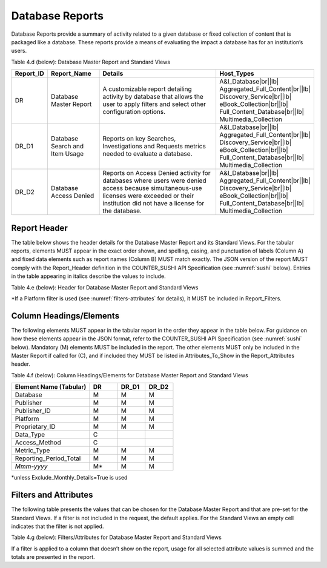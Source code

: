 .. The COUNTER Code of Practice Release 5 © 2017-2021 by COUNTER
   is licensed under CC BY-SA 4.0. To view a copy of this license,
   visit https://creativecommons.org/licenses/by-sa/4.0/

.. _database-reports:

Database Reports
----------------

Database Reports provide a summary of activity related to a given database or fixed collection of content that is packaged like a database. These reports provide a means of evaluating the impact a database has for an institution’s users.

Table 4.d (below): Database Master Report and Standard Views

.. only:: latex

   .. tabularcolumns:: |>{\raggedright\arraybackslash}\Y{0.13}|>{\raggedright\arraybackslash}\Y{0.17}|>{\parskip=\tparskip}\Y{0.44}|>{\raggedright\arraybackslash}\Y{0.26}|

.. list-table::
   :class: longtable
   :widths: 10 18 53 19
   :header-rows: 1

   * - Report_ID
     - Report_Name
     - Details
     - Host_Types

   * - DR
     - Database Master Report
     - A customizable report detailing activity by database that allows the user to apply filters and select other configuration options.
     - A&I_Database\ |br|\ |lb|
       Aggregated_Full_Content\ |br|\ |lb|
       Discovery_Service\ |br|\ |lb|
       eBook_Collection\ |br|\ |lb|
       Full_Content_Database\ |br|\ |lb|
       Multimedia_Collection

   * - DR_D1
     - Database Search and Item Usage
     - Reports on key Searches, Investigations and Requests metrics needed to evaluate a database.
     - A&I_Database\ |br|\ |lb|
       Aggregated_Full_Content\ |br|\ |lb|
       Discovery_Service\ |br|\ |lb|
       eBook_Collection\ |br|\ |lb|
       Full_Content_Database\ |br|\ |lb|
       Multimedia_Collection

   * - DR_D2
     - Database Access Denied
     - Reports on Access Denied activity for databases where users were denied access because simultaneous-use licenses were exceeded or their institution did not have a license for the database.
     - A&I_Database\ |br|\ |lb|
       Aggregated_Full_Content\ |br|\ |lb|
       Discovery_Service\ |br|\ |lb|
       eBook_Collection\ |br|\ |lb|
       Full_Content_Database\ |br|\ |lb|
       Multimedia_Collection


Report Header
"""""""""""""

The table below shows the header details for the Database Master Report and its Standard Views. For the tabular reports, elements MUST appear in the exact order shown, and spelling, casing, and punctuation of labels (Column A) and fixed data elements such as report names (Column B) MUST match exactly. The JSON version of the report MUST comply with the Report_Header definition in the COUNTER_SUSHI API Specification (see :numref:`sushi` below). Entries in the table appearing in italics describe the values to include.

Table 4.e (below): Header for Database Master Report and Standard Views

.. only:: latex

   .. tabularcolumns:: |>{\raggedright\arraybackslash}\Y{0.1}|>{\raggedright\arraybackslash}\Y{0.19}|>{\raggedright\arraybackslash}\Y{0.19}|>{\raggedright\arraybackslash}\Y{0.26}|>{\raggedright\arraybackslash}\Y{0.26}|

.. flat-table::
   :class: longtable
   :widths: 8 15 27 25 25
   :header-rows: 2

   * - :rspan:`1` Row in Tabular Report
     - :rspan:`1` Label for Tabular Report (Column A)
     - :cspan:`2` Value for Tabular Report (Column B)

   * - DR
     - DR_D1
     - DR_D2

   * - 1
     - Report_Name
     - Database Master Report
     - Database Search and Item Usage
     - Database Access Denied

   * - 2
     - Report_ID
     - DR
     - DR_D1
     - DR_D2

   * - 3
     - Release
     - 5
     - 5
     - 5

   * - 4
     - Institution_Name
     - :cspan:`2` *Name of the institution the usage is attributed to.*

   * - 5
     - Institution_ID
     - :cspan:`2` *Identifier(s) for the institution in the format of {namespace}:{value}. Leave blank if identifier is not known. Multiple identifiers may be included by separating with semicolon-space (“; ”).*

   * - 6
     - Metric_Types
     - *Semicolon-space delimited list of Metric_Types included in the report.*
     - Searches_Automated; Searches_Federated; Searches_Regular; Total_Item_Investigations; Total_Item_Requests
     - Limit_Exceeded; No_License

   * - 7
     - Report_Filters
     - *Semicolon-space delimited list of filters applied to the data to generate the report.*
     - Access_Method=Regular*
     - Access_Method=Regular*

   * - 8
     - Report_Attributes
     - *Semicolon-space delimited list of report attributes applied to the data to generate the report.*
     - *(blank)*
     - *(blank)*

   * - 9
     - Exceptions
     - :cspan:`2` *Any exceptions that occurred in generating the report, in the format “{Exception Code}: {Exception Message} ({Data})” with multiple exceptions separated by semicolon-space (“; ”).*

   * - 10
     - Reporting_Period
     - :cspan:`2` *Date range requested for the report in the form of “Begin_Date=yyyy-mm-dd; End_Date=yyyy-mm-dd”. The “dd” of the Begin_Date is 01. The “dd” of the End_Date is the last day of the month.*

   * - 11
     - Created
     - :cspan:`2` *Date and time the report was run in RFC3339 date-time format (yyyy-mm-ddThh:mm:ssZ).*

   * - 12
     - Created_By
     - :cspan:`2` *Name of organization or system that generated the report.*

   * - 13
     - *(blank)*
     - *(blank)*
     - *(blank)*
     - *(blank)*

\*If a Platform filter is used (see :numref:`filters-attributes` for details), it MUST be included in Report_Filters.


.. _database-elements:

Column Headings/Elements
""""""""""""""""""""""""

The following elements MUST appear in the tabular report in the order they appear in the table below. For guidance on how these elements appear in the JSON format, refer to the COUNTER_SUSHI API Specification (see :numref:`sushi` below). Mandatory (M) elements MUST be included in the report. The other elements MUST only be included in the Master Report if called for (C), and if included they MUST be listed in Attributes_To_Show in the Report_Attributes header.

Table 4.f (below): Column Headings/Elements for Database Master Report and Standard Views

.. only:: latex

   .. tabularcolumns:: |>{\raggedright\arraybackslash}\Y{0.28}|>{\raggedright\arraybackslash}\Y{0.1}|>{\raggedright\arraybackslash}\Y{0.1}|>{\raggedright\arraybackslash}\Y{0.1}|

.. list-table::
   :class: longtable
   :widths: 28 10 10 10
   :header-rows: 1

   * - Element Name (Tabular)
     - DR
     - DR_D1
     - DR_D2

   * - Database
     - M
     - M
     - M

   * - Publisher
     - M
     - M
     - M

   * - Publisher_ID
     - M
     - M
     - M

   * - Platform
     - M
     - M
     - M

   * - Proprietary_ID
     - M
     - M
     - M

   * - Data_Type
     - C
     -
     -

   * - Access_Method
     - C
     -
     -

   * - Metric_Type
     - M
     - M
     - M

   * - Reporting_Period_Total
     - M
     - M
     - M

   * - *Mmm-yyyy*
     - M*
     - M
     - M

\*unless Exclude_Monthly_Details=True is used


.. _database-filters:

Filters and Attributes
""""""""""""""""""""""

The following table presents the values that can be chosen for the Database Master Report and that are pre-set for the Standard Views. If a filter is not included in the request, the default applies. For the Standard Views an empty cell indicates that the filter is not applied.

Table 4.g (below): Filters/Attributes for Database Master Report and Standard Views

.. only:: latex

   .. tabularcolumns:: |>{\raggedright\arraybackslash}\Y{0.26}|>{\raggedright\arraybackslash}\Y{0.31}|>{\raggedright\arraybackslash}\Y{0.26}|>{\raggedright\arraybackslash}\Y{0.17}|

.. flat-table::
   :class: longtable
   :widths: 21 50 21 15
   :header-rows: 2

   * - :rspan:`1` Filter/Attribute
     - :cspan:`2` Filters available (options for Master Report and required for Standard Views)

   * - DR
     - DR_D1
     - DR_D2

   * - Data_Type
     - One or more or all (default) of the Data_Types applicable to the platform.
     -
     -

   * - Access_Method
     - One or all (default) of:\ |br|\ |lb|
       - Regular\ |br|\ |lb|
       - TDM
     - Regular
     - Regular

   * - Metric_Type
     - One or more or all (default) of:\ |br|\ |lb|
       - Searches_Automated\ |br|\ |lb|
       - Searches_Federated\ |br|\ |lb|
       - Searches_Regular\ |br|\ |lb|
       - Total_Item_Investigations\ |br|\ |lb|
       - Total_Item_Requests\ |br|\ |lb|
       - Unique_Item_Investigations\ |br|\ |lb|
       - Unique_Item_Requests\ |br|\ |lb|
       - Unique_Title_Investigations\ |br|\ |lb|
       - Unique_Title_Requests\ |br|\ |lb|
       - Limit_Exceeded\ |br|\ |lb|
       - No_License
     - Searches_Automated\ |br|\ |lb|
       Searches_Federated\ |br|\ |lb|
       Searches_Regular\ |br|\ |lb|
       Total_Item_Investigations\ |br|\ |lb|
       Total_Item_Requests
     - Limit_Exceeded\ |br|\ |lb|
       No_License

   * - Exclude_Monthly_Details
     - False (default) or True
     -
     -

If a filter is applied to a column that doesn’t show on the report, usage for all selected attribute values is summed and the totals are presented in the report.
